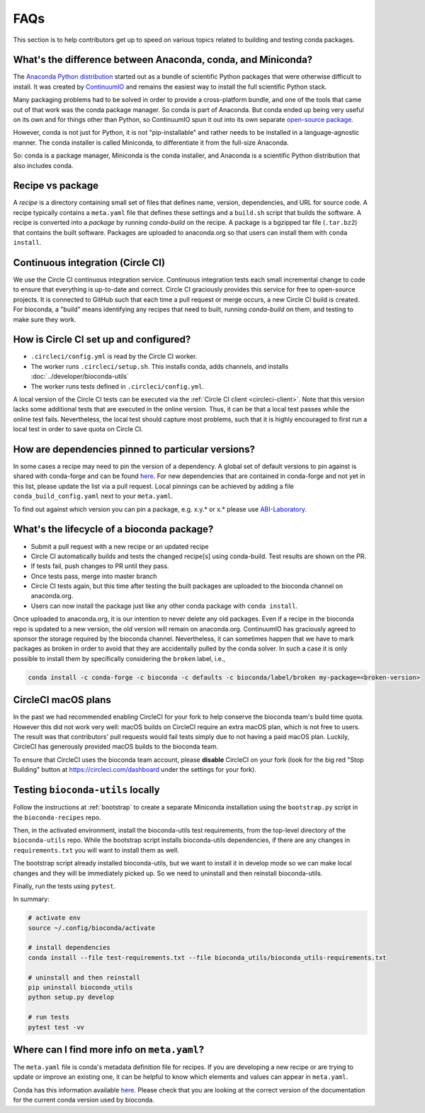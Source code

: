 FAQs
====
This section is to help contributors get up to speed on various topics related
to building and testing conda packages.

.. _conda-anaconda-minconda:

What's the difference between Anaconda, conda, and Miniconda?
-------------------------------------------------------------

The `Anaconda Python distribution <https://www.continuum.io/downloads>`_
started out as a bundle of scientific Python packages that were otherwise
difficult to install. It was created by `ContinuumIO
<https://www.continuum.io/>`_ and remains the easiest way to install the full
scientific Python stack.

Many packaging problems had to be solved in order to provide a cross-platform
bundle, and one of the tools that came out of that work was the conda package
manager. So conda is part of Anaconda. But conda ended up being very useful on
its own and for things other than Python, so ContinuumIO spun it out into its
own separate `open-source package <https://github.com/conda/conda>`_.

However, conda is not just for Python, it is not "pip-installable" and rather
needs to be installed in a language-agnostic manner. The conda installer is
called Miniconda, to differentiate it from the full-size Anaconda.

So: conda is a package manager, Miniconda is the conda installer, and Anaconda
is a scientific Python distribution that also includes conda.

Recipe vs package
-----------------

A *recipe* is a directory containing small set of files that defines name,
version, dependencies, and URL for source code. A recipe typically contains
a ``meta.yaml`` file that defines these settings and a ``build.sh`` script that
builds the software. A recipe is converted into a *package* by running
`conda-build` on the recipe. A package is a bgzipped tar file (``.tar.bz2``) that
contains the built software. Packages are uploaded to anaconda.org so that
users can install them with ``conda install``.

.. seealso::

    The `conda-build:resources/package-spec` has details on exactly
    what a package contains and how it is installed into an
    environment.

Continuous integration (Circle CI)
----------------------------------
We use the Circle CI continuous integration service. Continuous integration
tests each small incremental change to code to ensure that everything is
up-to-date and correct. Circle CI graciously provides this service for free to
open-source projects. It is connected to GitHub such that each time a pull
request or merge occurs, a new Circle CI build is created. For bioconda,
a "build" means identifying any recipes that need to built, running
`conda-build` on them, and testing to make sure they work.

How is Circle CI set up and configured?
---------------------------------------

- ``.circleci/config.yml`` is read by the Circle CI worker.

- The worker runs ``.circleci/setup.sh``. This installs conda, adds
  channels, and installs :doc:`../developer/bioconda-utils`

- The worker runs tests defined in ``.circleci/config.yml``.

A local version of the Circle CI tests can be executed via the
:ref:`Circle CI client <circleci-client>`. Note that this version lacks some
additional tests that are executed in the online version. Thus, it can be that
a local test passes while the online test fails.
Nevertheless, the local test should capture most problems, such that it is highly
encouraged to first run a local test in order to save quota on Circle CI.

How are dependencies pinned to particular versions?
---------------------------------------------------

In some cases a recipe may need to pin the version of a dependency.
A global set of default versions to pin against is shared with conda-forge and
can be found `here <https://github.com/conda-forge/conda-forge-pinning-feedstock/blob/master/recipe/conda_build_config.yaml>`_.
For new dependencies that are contained in conda-forge and not yet in this list,
please update the list via a pull request.
Local pinnings can be achieved by adding a file ``conda_build_config.yaml`` next
to your ``meta.yaml``.

To find out against which version you can pin a package, e.g. x.y.* or x.* please use `ABI-Laboratory <https://abi-laboratory.pro/tracker/>`_.

What's the lifecycle of a bioconda package?
-------------------------------------------

- Submit a pull request with a new recipe or an updated recipe
- Circle CI automatically builds and tests the changed recipe[s] using
  conda-build. Test results are shown on the PR.
- If tests fail, push changes to PR until they pass.
- Once tests pass, merge into master branch
- Circle CI tests again, but this time after testing the built packages are
  uploaded to the bioconda channel on anaconda.org.
- Users can now install the package just like any other conda package with
  ``conda install``.

Once uploaded to anaconda.org, it is our intention to never delete any old
packages. Even if a recipe in the bioconda repo is updated to a new version,
the old version will remain on anaconda.org. ContinuumIO has graciously agreed
to sponsor the storage required by the bioconda channel.
Nevertheless, it can sometimes happen that we have to mark packages as broken
in order to avoid that they are accidentally pulled by the conda solver.
In such a case it is only possible to install them by specifically considering
the ``broken`` label, i.e.,

.. code-block:: bash

    conda install -c conda-forge -c bioconda -c defaults -c bioconda/label/broken my-package=<broken-version>


.. _circlecimacos:

CircleCI macOS plans
--------------------
In the past we had recommended enabling CircleCI for your fork to help conserve
the bioconda team's build time quota. However this did not work very well:
macOS builds on CircleCI require an extra macOS plan, which is not free to
users. The result was that contributors' pull requests would fail tests simply
due to not having a paid macOS plan. Luckily, CircleCI has generously provided
macOS builds to the bioconda team.

To ensure that CircleCI uses the bioconda team account, please **disable**
CircleCI on your fork (look for the big red "Stop Building" button at
https://circleci.com/dashboard under the settings for your fork).

Testing ``bioconda-utils`` locally
----------------------------------

Follow the instructions at :ref:`bootstrap` to create a separate Miniconda
installation using the ``bootstrap.py`` script in the ``bioconda-recipes`` repo.

Then, in the activated environment, install the bioconda-utils test
requirements, from the top-level directory of the ``bioconda-utils`` repo.
While the bootstrap script installs bioconda-utils dependencies, if there are
any changes in ``requirements.txt`` you will want to install them as well.

The bootstrap script already installed bioconda-utils, but we want to install
it in develop mode so we can make local changes and they will be immediately
picked up. So we need to uninstall and then reinstall bioconda-utils.

Finally, run the tests using ``pytest``.

In summary:

.. code-block:: bash

    # activate env
    source ~/.config/bioconda/activate

    # install dependencies
    conda install --file test-requirements.txt --file bioconda_utils/bioconda_utils-requirements.txt

    # uninstall and then reinstall
    pip uninstall bioconda_utils
    python setup.py develop

    # run tests
    pytest test -vv

Where can I find more info on ``meta.yaml``?
--------------------------------------------

The ``meta.yaml`` file is conda's metadata definition file for recipes. 
If you are developing a new recipe or are trying to update or improve an existing one, it can be helpful to know  
which elements and values can appear in ``meta.yaml``.

Conda has this information available `here <https://docs.conda.io/projects/conda-build/en/latest/resources/define-metadata.html>`_.
Please check that you are looking at the correct version of the documentation for the current conda version used by bioconda. 
